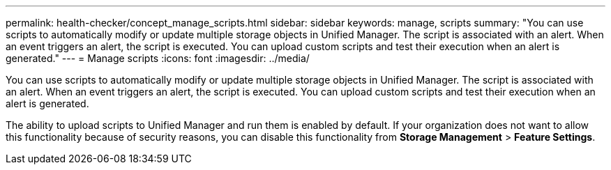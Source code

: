 ---
permalink: health-checker/concept_manage_scripts.html
sidebar: sidebar
keywords: manage, scripts
summary: "You can use scripts to automatically modify or update multiple storage objects in Unified Manager. The script is associated with an alert. When an event triggers an alert, the script is executed. You can upload custom scripts and test their execution when an alert is generated."
---
= Manage scripts
:icons: font
:imagesdir: ../media/

[.lead]
You can use scripts to automatically modify or update multiple storage objects in Unified Manager. The script is associated with an alert. When an event triggers an alert, the script is executed. You can upload custom scripts and test their execution when an alert is generated.

The ability to upload scripts to Unified Manager and run them is enabled by default. If your organization does not want to allow this functionality because of security reasons, you can disable this functionality from *Storage Management* > *Feature Settings*.
// 2025-6-10, ONTAPDOC-133